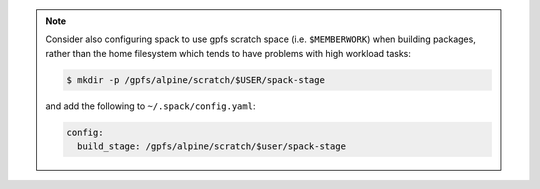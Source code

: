 
.. note::
  
   Consider also configuring spack to use gpfs scratch space (i.e. ``$MEMBERWORK``)
   when building packages, rather than the home filesystem which tends to have
   problems with high workload tasks:

   .. code-block:: sh

      $ mkdir -p /gpfs/alpine/scratch/$USER/spack-stage

   and add the following to ``~/.spack/config.yaml``:

   .. code-block:: yaml

      config:
        build_stage: /gpfs/alpine/scratch/$user/spack-stage


